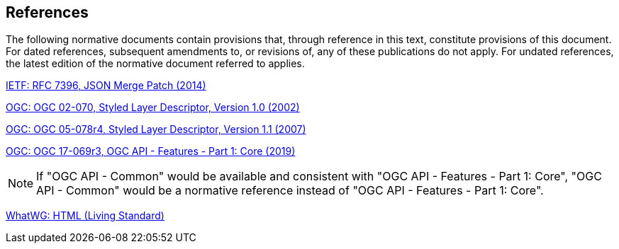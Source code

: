 == References
The following normative documents contain provisions that, through reference in this text, constitute provisions of this document. For dated references, subsequent amendments to, or revisions of, any of these publications do not apply. For undated references, the latest edition of the normative document referred to applies.

[[rfc7396]]
link:https://tools.ietf.org/rfc/rfc7396.txt[IETF: RFC 7396, JSON Merge Patch (2014)]

[[sld10]]
link:http://portal.opengeospatial.org/files/?artifact_id=1188[OGC: OGC 02-070, Styled Layer Descriptor, Version 1.0 (2002)]

[[sld11]]
link:http://portal.opengeospatial.org/files/?artifact_id=22364[OGC: OGC 05-078r4, Styled Layer Descriptor, Version 1.1 (2007)]

[[oapif-1]]
link:http://docs.opengeospatial.org/is/17-069r3/17-069r3.html[OGC: OGC 17-069r3, OGC API - Features - Part 1: Core (2019)]

[NOTE]
====
If "OGC API - Common" would be available and consistent with "OGC API - Features - Part 1: Core", "OGC API - Common" would be a normative reference instead of "OGC API - Features - Part 1: Core".
====

[[html]]
link:https://html.spec.whatwg.org/[WhatWG: HTML (Living Standard)]
